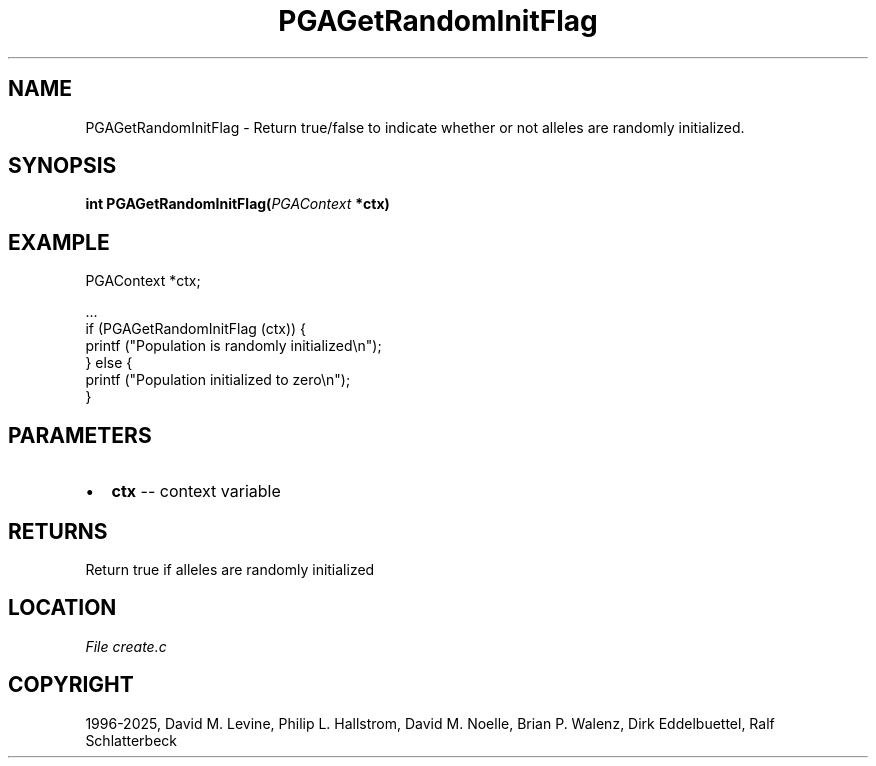 .\" Man page generated from reStructuredText.
.
.
.nr rst2man-indent-level 0
.
.de1 rstReportMargin
\\$1 \\n[an-margin]
level \\n[rst2man-indent-level]
level margin: \\n[rst2man-indent\\n[rst2man-indent-level]]
-
\\n[rst2man-indent0]
\\n[rst2man-indent1]
\\n[rst2man-indent2]
..
.de1 INDENT
.\" .rstReportMargin pre:
. RS \\$1
. nr rst2man-indent\\n[rst2man-indent-level] \\n[an-margin]
. nr rst2man-indent-level +1
.\" .rstReportMargin post:
..
.de UNINDENT
. RE
.\" indent \\n[an-margin]
.\" old: \\n[rst2man-indent\\n[rst2man-indent-level]]
.nr rst2man-indent-level -1
.\" new: \\n[rst2man-indent\\n[rst2man-indent-level]]
.in \\n[rst2man-indent\\n[rst2man-indent-level]]u
..
.TH "PGAGetRandomInitFlag" "3" "2025-04-19" "" "PGAPack"
.SH NAME
PGAGetRandomInitFlag \- Return true/false to indicate whether or not alleles are randomly initialized. 
.SH SYNOPSIS
.B int PGAGetRandomInitFlag(\fI\%PGAContext\fP *ctx) 
.sp
.SH EXAMPLE
.sp
.EX
PGAContext *ctx;

\&...
if (PGAGetRandomInitFlag (ctx)) {
    printf (\(dqPopulation is randomly initialized\en\(dq);
} else {
    printf (\(dqPopulation initialized to zero\en\(dq);
}
.EE

 
.SH PARAMETERS
.IP \(bu 2
\fBctx\fP \-\- context variable 
.SH RETURNS
Return true if alleles are randomly initialized
.SH LOCATION
\fI\%File create.c\fP
.SH COPYRIGHT
1996-2025, David M. Levine, Philip L. Hallstrom, David M. Noelle, Brian P. Walenz, Dirk Eddelbuettel, Ralf Schlatterbeck
.\" Generated by docutils manpage writer.
.
